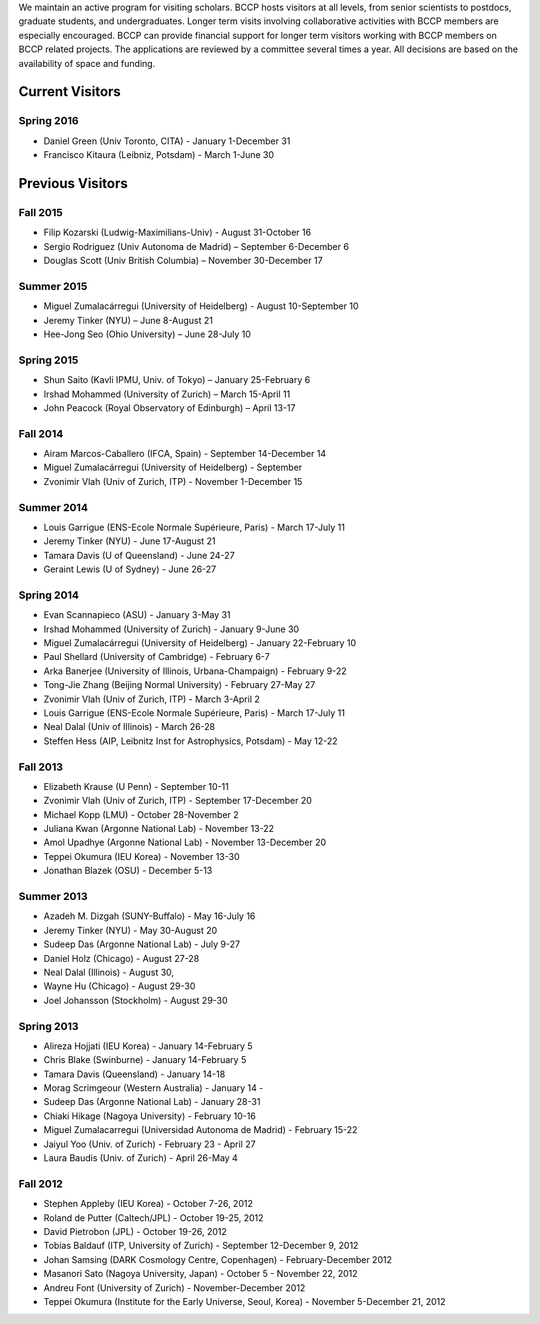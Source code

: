 .. title: Visitors Program
.. slug: visitors
.. date: 2014-10-28 08:33:04
.. tags: 
.. description: 


.. class:: sidebar jumbotron

   .. raw:: html

      <p>If you would like to visit BCCP, please fill out the visitor form:</p>
      <p><a class="btn btn-primary btn-lg" href="https://docs.google.com/spreadsheet/viewform?formkey=dEVKc0pKb1ktSXFTX1hHRi13bURCLWc6MA">Visitor Form</a></p>

We maintain an active program for visiting scholars. BCCP hosts
visitors at all levels, from senior scientists to postdocs, graduate
students, and undergraduates. Longer term visits involving
collaborative activities with BCCP members are especially
encouraged. BCCP can provide financial support for longer term
visitors working with BCCP members on BCCP related projects. The
applications are reviewed by a committee several times a year. All
decisions are based on the availability of space and funding.

Current Visitors
================
Spring 2016
-----------
- Daniel Green (Univ Toronto, CITA) - January 1-December 31
- Francisco Kitaura (Leibniz, Potsdam) - March 1-June 30

Previous Visitors
=================
Fall 2015
-----------
- Filip Kozarski (Ludwig-Maximilians-Univ) - August 31-October 16
- Sergio Rodriguez (Univ Autonoma de Madrid) – September 6-December 6
- Douglas Scott (Univ British Columbia) – November 30-December 17

Summer 2015
-----------
- Miguel Zumalacárregui (University of Heidelberg) - August 10-September 10
- Jeremy Tinker (NYU) – June 8-August 21
- Hee-Jong Seo (Ohio University) – June 28-July 10

Spring 2015
-----------

- Shun Saito (Kavli IPMU,  Univ. of Tokyo) – January 25-February 6
- Irshad Mohammed (University of Zurich) – March 15-April 11
- John Peacock (Royal Observatory of Edinburgh) – April 13-17

Fall 2014
---------

-  Airam Marcos-Caballero (IFCA, Spain) - September 14-December 14
-  Miguel Zumalacárregui (University of Heidelberg) - September
-  Zvonimir Vlah (Univ of Zurich, ITP) - November 1-December 15

Summer 2014
-----------

-  Louis Garrigue (ENS-Ecole Normale Supérieure, Paris) - March 17-July
   11
-  Jeremy Tinker (NYU) - June 17-August 21
-  Tamara Davis (U of Queensland) - June 24-27
-  Geraint Lewis (U of Sydney) - June 26-27

Spring 2014
-----------

-  Evan Scannapieco (ASU) - January 3-May 31
-  Irshad Mohammed (University of Zurich) - January 9-June 30
-  Miguel Zumalacárregui (University of Heidelberg) - January
   22-February 10
-  Paul Shellard (University of Cambridge) - February 6-7
-  Arka Banerjee (University of Illinois, Urbana-Champaign) - February
   9-22
-  Tong-Jie Zhang (Beijing Normal University) - February 27-May 27
-  Zvonimir Vlah (Univ of Zurich, ITP) - March 3-April 2
-  Louis Garrigue (ENS-Ecole Normale Supérieure, Paris) - March 17-July
   11
-  Neal Dalal (Univ of Illinois) - March 26-28
-  Steffen Hess (AIP, Leibnitz Inst for Astrophysics, Potsdam) - May
   12-22

Fall 2013
---------

-  Elizabeth Krause (U Penn) - September 10-11
-  Zvonimir Vlah (Univ of Zurich, ITP) - September 17-December 20
-  Michael Kopp (LMU) - October 28-November 2
-  Juliana Kwan (Argonne National Lab) - November 13-22
-  Amol Upadhye (Argonne National Lab) - November 13-December 20
-  Teppei Okumura (IEU Korea) - November 13-30
-  Jonathan Blazek (OSU) - December 5-13

Summer 2013
-----------

-  Azadeh M. Dizgah (SUNY-Buffalo) - May 16-July 16
-  Jeremy Tinker (NYU) - May 30-August 20
-  Sudeep Das (Argonne National Lab) - July 9-27
-  Daniel Holz (Chicago) - August 27-28
-  Neal Dalal (Illinois) - August 30,
-  Wayne Hu (Chicago) - August 29-30
-  Joel Johansson (Stockholm) - August 29-30

Spring 2013
-----------

-  Alireza Hojjati (IEU Korea) - January 14-February 5
-  Chris Blake (Swinburne) - January 14-February 5
-  Tamara Davis (Queensland) - January 14-18
-  Morag Scrimgeour (Western Australia) - January 14 -
-  Sudeep Das (Argonne National Lab) - January 28-31
-  Chiaki Hikage (Nagoya University) - February 10-16
-  Miguel Zumalacarregui (Universidad Autonoma de Madrid) - February
   15-22
-  Jaiyul Yoo (Univ. of Zurich) - February 23 - April 27
-  Laura Baudis (Univ. of Zurich) - April 26-May 4

Fall 2012
---------

-  Stephen Appleby (IEU Korea) - October 7-26, 2012
-  Roland de Putter (Caltech/JPL) - October 19-25, 2012
-  David Pietrobon (JPL) - October 19-26, 2012
-  Tobias Baldauf (ITP, University of Zurich) - September 12-December 9,
   2012
-  Johan Samsing (DARK Cosmology Centre, Copenhagen) - February-December
   2012
-  Masanori Sato (Nagoya University, Japan) - October 5 - November 22,
   2012
-  Andreu Font (University of Zurich) - November-December 2012
-  Teppei Okumura (Institute for the Early Universe, Seoul, Korea) -
   November 5-December 21, 2012

